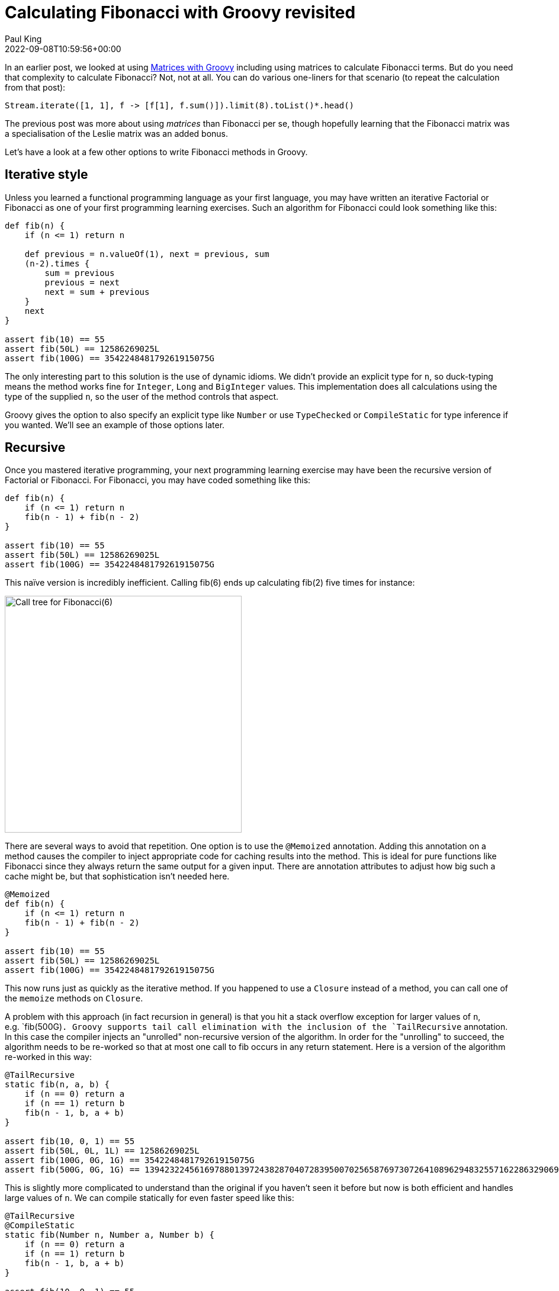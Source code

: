 = Calculating Fibonacci with Groovy revisited
Paul King
:revdate: 2022-09-08T10:59:56+00:00
:description: This post looks at various ways to calculate Fibonacci numbers such as recursion and iteration \
including optimisations like tail recursion and memoization.
:keywords: fibonacci, groovy, recursion, streams

In an earlier post,
we looked at using https://blogs.apache.org/groovy/entry/matrix-calculations-with-groovy-apache[Matrices with Groovy] including using matrices to calculate Fibonacci terms. But do you need that complexity to calculate Fibonacci? Not, not at all. You can do various one-liners for that scenario (to repeat the calculation from that post):

[source,groovy]
----
Stream.iterate([1, 1], f -> [f[1], f.sum()]).limit(8).toList()*.head()
----

The previous post was more about using _matrices_ than Fibonacci per se, though hopefully learning
that the Fibonacci matrix was a specialisation of the Leslie matrix was an added bonus.

Let's have a look at a few other options to write Fibonacci methods in Groovy.

== Iterative style

Unless you learned a functional programming language as your first language, you may have written an iterative Factorial or
Fibonacci as one of your first programming learning exercises. Such an algorithm for Fibonacci could look something like this:

[source,groovy]
----
def fib(n) {
    if (n <= 1) return n

    def previous = n.valueOf(1), next = previous, sum
    (n-2).times {
        sum = previous
        previous = next
        next = sum + previous
    }
    next
}

assert fib(10) == 55
assert fib(50L) == 12586269025L
assert fib(100G) == 354224848179261915075G
----

The only interesting part to this solution is the use of dynamic idioms. We didn't provide an explicit type for `n`,
so duck-typing means the method works fine for `Integer`, `Long` and `BigInteger` values.
This implementation does all calculations using the type of the supplied `n`,
so the user of the method controls that aspect.

Groovy gives the option to also specify an explicit type like `Number` or use `TypeChecked` or `CompileStatic`
for type inference if you wanted. We'll see an example of those options later.

== Recursive

Once you mastered iterative programming, your next programming learning exercise may have been the recursive version of Factorial or Fibonacci. For Fibonacci, you may have coded something like this:

[source,groovy]
----
def fib(n) {
    if (n <= 1) return n
    fib(n - 1) + fib(n - 2)
}

assert fib(10) == 55
assert fib(50L) == 12586269025L
assert fib(100G) == 354224848179261915075G
----

This naïve version is incredibly inefficient. Calling fib(6) ends up calculating fib(2) five times for instance:

image:https://upload.wikimedia.org/wikipedia/commons/thumb/a/a3/Call_Tree_for_Fibonacci_Number_F6.svg/750px-Call_Tree_for_Fibonacci_Number_F6.svg.png[Call tree for Fibonacci(6),400]

There are several ways to avoid that repetition. One option is to use the `@Memoized` annotation.
Adding this annotation on a method causes the compiler to inject appropriate code for caching results into the method.
This is ideal for pure functions like Fibonacci since they always return the same output for a given input.
There are annotation attributes to adjust how big such a cache might be, but that sophistication isn't needed here.

[source,groovy]
----
@Memoized
def fib(n) {
    if (n <= 1) return n
    fib(n - 1) + fib(n - 2)
}

assert fib(10) == 55
assert fib(50L) == 12586269025L
assert fib(100G) == 354224848179261915075G
----

This now runs just as quickly as the iterative method. If you happened to use a `Closure` instead of a method,
you can call one of the `memoize` methods on `Closure`.

A problem with this approach (in fact recursion in general) is that you hit a stack overflow exception for larger values of `n`,
e.g.&nbsp;`fib(500G)`. Groovy supports tail call elimination with the inclusion of the `TailRecursive` annotation.
In this case the compiler injects an "unrolled" non-recursive version of the algorithm.
In order for the "unrolling" to succeed, the algorithm needs to be re-worked so that at most one call to
fib occurs in any return statement. Here is a version of the algorithm re-worked in this way:

[source,groovy]
----
@TailRecursive
static fib(n, a, b) {
    if (n == 0) return a
    if (n == 1) return b
    fib(n - 1, b, a + b)
}

assert fib(10, 0, 1) == 55
assert fib(50L, 0L, 1L) == 12586269025L
assert fib(100G, 0G, 1G) == 354224848179261915075G
assert fib(500G, 0G, 1G) == 139423224561697880139724382870407283950070256587697307264108962948325571622863290691557658876222521294125G
----

This is slightly more complicated to understand than the original if you haven't seen it before
but now is both efficient and handles large values of `n`.
We can compile statically for even faster speed like this:

[source,groovy]
----
@TailRecursive
@CompileStatic
static fib(Number n, Number a, Number b) {
    if (n == 0) return a
    if (n == 1) return b
    fib(n - 1, b, a + b)
}

assert fib(10, 0, 1) == 55
assert fib(50L, 0L, 1L) == 12586269025L
assert fib(100G, 0G, 1G) == 354224848179261915075G
assert fib(500G, 0G, 1G) == 139423224561697880139724382870407283950070256587697307264108962948325571622863290691557658876222521294125G
----

If you are using a `Closure`, you would look at using the `trampoline` method on `Closure` to achieve a similar result.

== Streams

We saw the Stream based "one-liner" solution at the start of this blog post. Let's adopt the duck-typing idioms we have used so far and define a fib method. It could look like this:

[source,groovy]
----
def fib(n) {
    def zero = n.valueOf(0)
    def one = n.valueOf(1)
    Stream.iterate([zero, one], t -> [t[1], t.sum()])
    .skip(n.longValue())
    .findFirst().get()[0]
}

assert fib(10) == 55
assert fib(50L) == 12586269025L
assert fib(100G) == 354224848179261915075G
----

== Bytecode and AST transforms

Finally, just so you know all your options, here is a version using the https://github.com/melix/groovy-bytecode-ast[@Bytecode AST transform]
which lets you write JVM bytecode directly in your Groovy! Note well that this falls into the category of
"_don't ever ever do this_" but just so you know you can, it is included here:

[source,groovy]
----
@Bytecode
int fib(int i) {
    l0
    iload 1
    iconst_2
    if_icmpgt l1
    iconst_1
    _goto l2
    l1
    frame SAME
    aload 0
    iload 1
    iconst_2
    isub
    invokevirtual '.fib','(I)I'
    aload 0
    iload 1
    iconst_1
    isub
    invokevirtual '.fib', '(I)I'
    iadd
    l2
    frame same1,'I'
    ireturn
}

assert fib(10) == 55
----

Please read the caveats for that transform before considering using it for anything but extreme situations.
It's meant more as a fun thing to try than something anyone would want to do in production.

Have fun writing your own algorithms!
